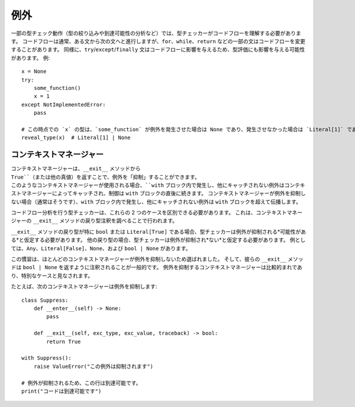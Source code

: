 例外
==========================================================================================

一部の型チェック動作（型の絞り込みや到達可能性の分析など）では、型チェッカーがコードフローを理解する必要があります。 コードフローは通常、ある文から次の文へと進行しますが、``for``、``while``、``return`` などの一部の文はコードフローを変更することがあります。 同様に、``try``/``except``/``finally`` 文はコードフローに影響を与えるため、型評価にも影響を与える可能性があります。 例::

    x = None
    try:
        some_function()
        x = 1
    except NotImplementedError:
        pass

    # この時点での `x` の型は、`some_function` が例外を発生させた場合は None であり、発生させなかった場合は `Literal[1]` である可能性があるため、型チェッカーはこの分析に基づいてその型を絞り込むことを選択する場合があります。
    reveal_type(x)  # Literal[1] | None


コンテキストマネージャー
------------------------------------------------------------------------------------------

コンテキストマネージャーは、``__exit__`` メソッドから ``True``（または他の真値）を返すことで、例外を「抑制」することができます。 このようなコンテキストマネージャーが使用される場合、``with`` ブロック内で発生し、他にキャッチされない例外はコンテキストマネージャーによってキャッチされ、制御は ``with`` ブロックの直後に続きます。 コンテキストマネージャーが例外を抑制しない場合（通常はそうです）、``with`` ブロック内で発生し、他にキャッチされない例外は ``with`` ブロックを超えて伝播します。

コードフロー分析を行う型チェッカーは、これらの 2 つのケースを区別できる必要があります。 これは、コンテキストマネージャーの ``__exit__`` メソッドの戻り型注釈を調べることで行われます。

``__exit__`` メソッドの戻り型が特に ``bool`` または ``Literal[True]`` である場合、型チェッカーは例外が抑制される*可能性がある*と仮定する必要があります。 他の戻り型の場合、型チェッカーは例外が抑制され*ない*と仮定する必要があります。 例としては、``Any``、``Literal[False]``、``None``、および ``bool | None`` があります。

この慣習は、ほとんどのコンテキストマネージャーが例外を抑制しないため選ばれました。 そして、彼らの ``__exit__`` メソッドは ``bool | None`` を返すように注釈されることが一般的です。 例外を抑制するコンテキストマネージャーは比較的まれであり、特別なケースと見なされます。

たとえば、次のコンテキストマネージャーは例外を抑制します::

    class Suppress:
        def __enter__(self) -> None:
            pass

        def __exit__(self, exc_type, exc_value, traceback) -> bool:
            return True

    with Suppress():
        raise ValueError("この例外は抑制されます")

    # 例外が抑制されるため、この行は到達可能です。
    print("コードは到達可能です")
